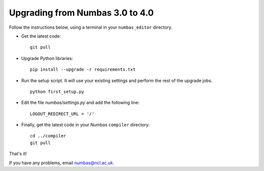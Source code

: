 Upgrading from Numbas 3.0 to 4.0
================================

Follow the instructions below, using a terminal in your ``numbas_editor``
directory.

-   Get the latest code:: 

        git pull

-   Upgrade Python libraries::

        pip install --upgrade -r requirements.txt

-   Run the setup script. 
    It will use your existing settings and perform the rest of the upgrade jobs.
    ::

        python first_setup.py

-   Edit the file `numbas/settings.py` and add the following line::

        LOGOUT_REDIRECT_URL = '/'

-   Finally, get the latest code in your Numbas ``compiler`` directory::

      cd ../compiler
      git pull

That's it!

If you have any problems, email numbas@ncl.ac.uk.
